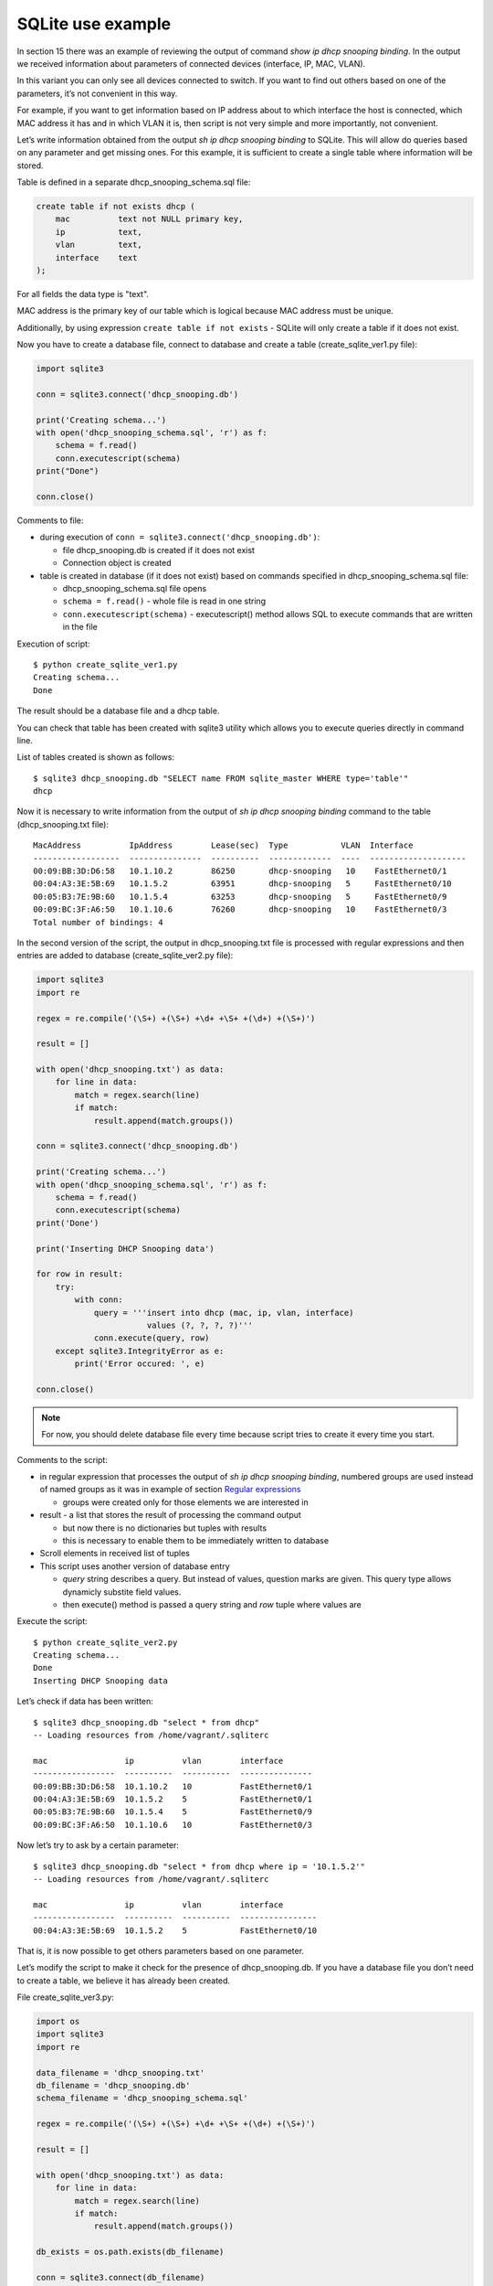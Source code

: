 SQLite use example
---------------------------

In section 15 there was an example of reviewing the output of command *show ip dhcp snooping binding*. In the output we received information about parameters of connected devices (interface, IP, MAC, VLAN).

In this variant you can only see all devices connected to switch. If you want to find out others based on one of the parameters, it’s not  convenient in this way.

For example, if you want to get information based on IP address about to which interface the host is connected, which MAC address it has and in which VLAN it is, then script is not very simple and more importantly, not convenient.

Let’s write information obtained from the output *sh ip dhcp snooping binding* to SQLite. This will allow do queries based on any parameter and get missing ones. For this example, it is sufficient to create a single table where information will be stored.

Table is defined in a separate dhcp_snooping_schema.sql file:

.. code:: sql

    create table if not exists dhcp (
        mac          text not NULL primary key,
        ip           text,
        vlan         text,
        interface    text
    );

For all fields the data type is "text".

MAC address is the primary key of our table which is logical because MAC address must be unique.

Additionally, by using expression ``create table if not exists`` -
SQLite will only create a table if it does not exist.

Now you have to create a database file, connect to database and create a table (create_sqlite_ver1.py file):

.. code:: python

    import sqlite3

    conn = sqlite3.connect('dhcp_snooping.db')

    print('Creating schema...')
    with open('dhcp_snooping_schema.sql', 'r') as f:
        schema = f.read()
        conn.executescript(schema)
    print("Done")

    conn.close()

Comments to file:

* during execution of ``conn = sqlite3.connect('dhcp_snooping.db')``: 

  * file dhcp_snooping.db is created if it does not exist
  * Connection object is created

* table is created in database (if it does not exist) based on commands specified in dhcp_snooping_schema.sql file:

  * dhcp_snooping_schema.sql file opens
  * ``schema = f.read()`` - whole file is read in one string
  * ``conn.executescript(schema)`` - executescript() method allows SQL to execute commands that are written in the file

Execution of script:

::

    $ python create_sqlite_ver1.py
    Creating schema...
    Done

The result should be a database file and a dhcp table.

You can check that table has been created with sqlite3 utility which allows you to execute queries directly in command line.

List of tables created is shown as follows:

::

    $ sqlite3 dhcp_snooping.db "SELECT name FROM sqlite_master WHERE type='table'"
    dhcp

Now it is necessary to write information from the output of *sh ip dhcp snooping binding* command to the table (dhcp_snooping.txt file):

::

    MacAddress          IpAddress        Lease(sec)  Type           VLAN  Interface
    ------------------  ---------------  ----------  -------------  ----  --------------------
    00:09:BB:3D:D6:58   10.1.10.2        86250       dhcp-snooping   10    FastEthernet0/1
    00:04:A3:3E:5B:69   10.1.5.2         63951       dhcp-snooping   5     FastEthernet0/10
    00:05:B3:7E:9B:60   10.1.5.4         63253       dhcp-snooping   5     FastEthernet0/9
    00:09:BC:3F:A6:50   10.1.10.6        76260       dhcp-snooping   10    FastEthernet0/3
    Total number of bindings: 4

In the second version of the script, the output in dhcp_snooping.txt file is processed with regular expressions and then entries are added to database (create_sqlite_ver2.py file):

.. code:: python

    import sqlite3
    import re

    regex = re.compile('(\S+) +(\S+) +\d+ +\S+ +(\d+) +(\S+)')

    result = []

    with open('dhcp_snooping.txt') as data:
        for line in data:
            match = regex.search(line)
            if match:
                result.append(match.groups())

    conn = sqlite3.connect('dhcp_snooping.db')

    print('Creating schema...')
    with open('dhcp_snooping_schema.sql', 'r') as f:
        schema = f.read()
        conn.executescript(schema)
    print('Done')

    print('Inserting DHCP Snooping data')

    for row in result:
        try:
            with conn:
                query = '''insert into dhcp (mac, ip, vlan, interface)
                           values (?, ?, ?, ?)'''
                conn.execute(query, row)
        except sqlite3.IntegrityError as e:
            print('Error occured: ', e)

    conn.close()

.. note::

    For now, you should delete database file every time because script tries to create it every time you start.

Comments to the script:

* in regular expression that processes the output of *sh ip dhcp snooping binding*, numbered groups are used instead of named groups as it was in example of section `Regular expressions <../14_regex/4a_group_example.md>`__

  * groups were created only for those elements we are interested in

* result - a list that stores the result of processing the command output

  * but now there is no dictionaries but tuples with results 
  * this is necessary to enable them to be immediately written to  database

* Scroll elements in received list of tuples
* This script uses another version of database entry

  * *query* string describes a query. But instead of values, question marks are given. This query type allows dynamicly substite field values.
  * then execute() method is passed a query string and *row* tuple where values are

Execute the script:

::

    $ python create_sqlite_ver2.py
    Creating schema...
    Done
    Inserting DHCP Snooping data

Let’s check if data has been written:

::

    $ sqlite3 dhcp_snooping.db "select * from dhcp"
    -- Loading resources from /home/vagrant/.sqliterc

    mac                ip          vlan        interface
    -----------------  ----------  ----------  ---------------
    00:09:BB:3D:D6:58  10.1.10.2   10          FastEthernet0/1
    00:04:A3:3E:5B:69  10.1.5.2    5           FastEthernet0/1
    00:05:B3:7E:9B:60  10.1.5.4    5           FastEthernet0/9
    00:09:BC:3F:A6:50  10.1.10.6   10          FastEthernet0/3

Now let’s try to ask by a certain parameter:

::

    $ sqlite3 dhcp_snooping.db "select * from dhcp where ip = '10.1.5.2'"
    -- Loading resources from /home/vagrant/.sqliterc

    mac                ip          vlan        interface
    -----------------  ----------  ----------  ----------------
    00:04:A3:3E:5B:69  10.1.5.2    5           FastEthernet0/10

That is, it is now possible to get others parameters based on one parameter.

Let’s modify the script to make it check for the presence of dhcp_snooping.db. If you have a database file you don’t need to create a table, we believe it has already been created.

File create_sqlite_ver3.py:

.. code:: python

    import os
    import sqlite3
    import re

    data_filename = 'dhcp_snooping.txt'
    db_filename = 'dhcp_snooping.db'
    schema_filename = 'dhcp_snooping_schema.sql'

    regex = re.compile('(\S+) +(\S+) +\d+ +\S+ +(\d+) +(\S+)')

    result = []

    with open('dhcp_snooping.txt') as data:
        for line in data:
            match = regex.search(line)
            if match:
                result.append(match.groups())

    db_exists = os.path.exists(db_filename)

    conn = sqlite3.connect(db_filename)

    if not db_exists:
        print('Creating schema...')
        with open(schema_filename, 'r') as f:
            schema = f.read()
        conn.executescript(schema)
        print('Done')
    else:
        print('Database exists, assume dhcp table does, too.')

    print('Inserting DHCP Snooping data')

    for row in result:
        try:
            with conn:
                query = '''insert into dhcp (mac, ip, vlan, interface)
                           values (?, ?, ?, ?)'''
                conn.execute(query, row)
        except sqlite3.IntegrityError as e:
            print('Error occured: ', e)

    conn.close()

Now there is a verification of the presence of database file and dhcp_snooping.db file will only be created if it does not exist. Data is also written only if dhcp_snooping.db file is not created.

.. note::

    Separating the process of creating a table and completing it with the data is specified in tasks to the section.

If no file (delete it first):

::

    $ rm dhcp_snooping.db
    $ python create_sqlite_ver3.py
    Creating schema...
    Done
    Inserting DHCP Snooping data

Let’s check. In case the file already exists but the data is not written:

::

    $ rm dhcp_snooping.db

    $ python create_sqlite_ver1.py
    Creating schema...
    Done
    $ python create_sqlite_ver3.py
    Database exists, assume dhcp table does, too.
    Inserting DHCP Snooping data

If both DB and data are exist:

::

    $ python create_sqlite_ver3.py
    Database exists, assume dhcp table does, too.
    Inserting DHCP Snooping data
    Error occurred:  UNIQUE constraint failed: dhcp.mac
    Error occurred:  UNIQUE constraint failed: dhcp.mac
    Error occurred:  UNIQUE constraint failed: dhcp.mac
    Error occurred:  UNIQUE constraint failed: dhcp.mac

Now we make a separate script that deals with sending queries to database and displaying results. It should:

* expect parameters from user:

  * parameter name
  * parameter value

* provide normal output on request

File get_data_ver1.py:

.. code:: python

    import sqlite3
    import sys

    db_filename = 'dhcp_snooping.db'

    key, value = sys.argv[1:]
    keys = ['mac', 'ip', 'vlan', 'interface']
    keys.remove(key)

    conn = sqlite3.connect(db_filename)

    #Allows to further access data in columns by column name
    conn.row_factory = sqlite3.Row

    print('\nDetailed information for host(s) with', key, value)
    print('-' * 40)

    query = 'select * from dhcp where {} = ?'.format(key)
    result = conn.execute(query, (value, ))

    for row in result:
        for k in keys:
            print('{:12}: {}'.format(k, row[k]))
        print('-' * 40)

Comments to the script:

* key, value are read from arguments that passed to script

  * selected key is removed from *keys* list. Thus, only parameters that you want to display are left in the list

* connecting to DB

  * ``conn.row_factory = sqlite3.Row`` - allows further access data in column based on column names

* Select rows from database where key is equal to specified value

  * in SQL the values can be set by a question mark but you cannot give a column name. Therefore, the column name is substituted by row formatting and the value by SQL tool.
  * Pay attention to ``(value,)`` - tuple with one element is passed

* The resulting information is displayed to standard output stream: 

  * iterate over the results obtained and display only those fields that are in *keys* list

Let’s check the script.

Show host parameters with IP 10.1.10.2:

::

    $ python get_data_ver1.py ip 10.1.10.2

    Detailed information for host(s) with ip 10.1.10.2
    ----------------------------------------
    mac         : 00:09:BB:3D:D6:58
    vlan        : 10
    interface   : FastEthernet0/1
    ----------------------------------------

Show hosts in VLAN 10:

::

    $ python get_data_ver1.py vlan 10

    Detailed information for host(s) with vlan 10
    ----------------------------------------
    mac         : 00:09:BB:3D:D6:58
    ip          : 10.1.10.2
    interface   : FastEthernet0/1
    ----------------------------------------
    mac         : 00:07:BC:3F:A6:50
    ip          : 10.1.10.6
    interface   : FastEthernet0/3
    ----------------------------------------

The second version of the script to obtain data with minor improvements:

* Instead of rows formatting, a dictionary that describes queries corresponding to each key is used. 
* Checking the key that was selected
* Method keys() is used to obtain all columns that match the query

File get_data_ver2.py:

.. code:: python

    import sqlite3
    import sys

    db_filename = 'dhcp_snooping.db'

    query_dict = {
        'vlan': 'select mac, ip, interface from dhcp where vlan = ?',
        'mac': 'select vlan, ip, interface from dhcp where mac = ?',
        'ip': 'select vlan, mac, interface from dhcp where ip = ?',
        'interface': 'select vlan, mac, ip from dhcp where interface = ?'
    }

    key, value = sys.argv[1:]
    keys = query_dict.keys()

    if not key in keys:
        print('Enter key from {}'.format(', '.join(keys)))
    else:
        conn = sqlite3.connect(db_filename)
        conn.row_factory = sqlite3.Row

        print('\nDetailed information for host(s) with', key, value)
        print('-' * 40)

        query = query_dict[key]
        result = conn.execute(query, (value, ))

        for row in result:
            for row_name in row.keys():
                print('{:12}: {}'.format(row_name, row[row_name]))
            print('-' * 40)

There are several drawbacks to this script:

* does not check number of arguments that are passed to the script
* It would be good to collect information from different switches. To do this, you should add a field that indicates on which switch the entry was found

In addition, a lot of work needs to be done in the script that creates database and writes the data.

All improvements will be done in tasks of this section.
